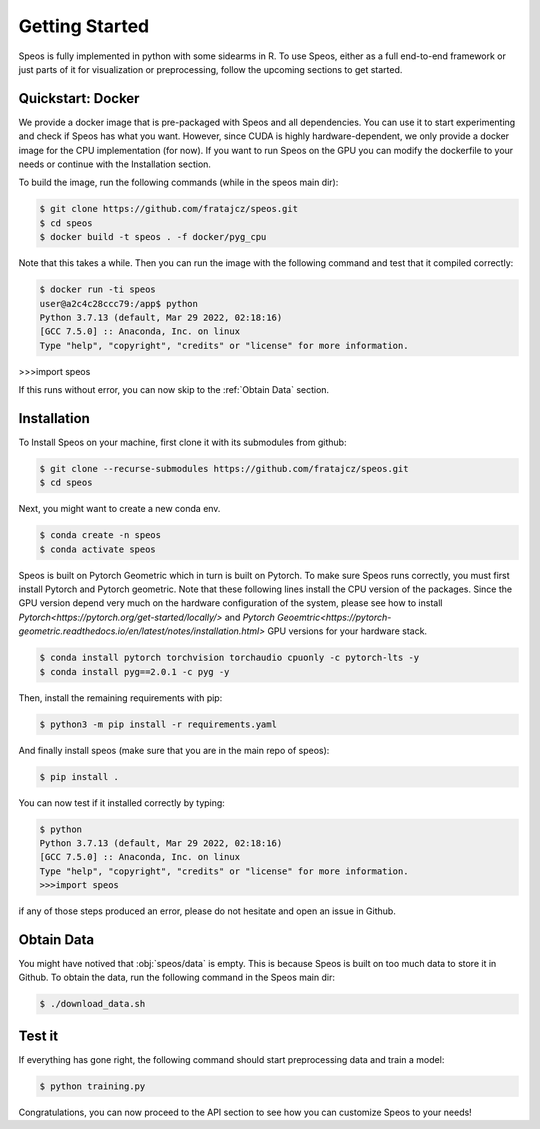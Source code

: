 Getting Started
===============

Speos is fully implemented in python with some sidearms in R. To use Speos, either as a full end-to-end framework or just parts of it for visualization or preprocessing, 
follow the upcoming sections to get started.

Quickstart: Docker
------------------

We provide a docker image that is pre-packaged with Speos and all dependencies. You can use it to start experimenting and check if Speos has what you want.
However, since CUDA is highly hardware-dependent, we only provide a docker image for the CPU implementation (for now). 
If you want to run Speos on the GPU you can modify the dockerfile to your needs or continue with the Installation section.

To build the image, run the following commands (while in the speos main dir):

.. code-block:: console

    $ git clone https://github.com/fratajcz/speos.git
    $ cd speos
    $ docker build -t speos . -f docker/pyg_cpu


Note that this takes a while. Then you can run the image with the following command and test that it compiled correctly:

.. code-block:: console

    $ docker run -ti speos
    user@a2c4c28ccc79:/app$ python
    Python 3.7.13 (default, Mar 29 2022, 02:18:16) 
    [GCC 7.5.0] :: Anaconda, Inc. on linux
    Type "help", "copyright", "credits" or "license" for more information.

>>>import speos

If this runs without error, you can now skip to the :ref:`Obtain Data` section.

Installation
------------

To Install Speos on your machine, first clone it with its submodules from github:

.. code-block:: console

    $ git clone --recurse-submodules https://github.com/fratajcz/speos.git
    $ cd speos

Next, you might want to create a new conda env.

.. code-block:: console

    $ conda create -n speos
    $ conda activate speos

Speos is built on Pytorch Geometric which in turn is built on Pytorch. To make sure Speos runs correctly, you must first install Pytorch and Pytorch geometric.
Note that these following lines install the CPU version of the packages. Since the GPU version depend very much on the hardware configuration of the system, 
please see how to install `Pytorch<https://pytorch.org/get-started/locally/>` and `Pytorch Geoemtric<https://pytorch-geometric.readthedocs.io/en/latest/notes/installation.html>` GPU versions for your hardware stack. 

.. code-block:: console

    $ conda install pytorch torchvision torchaudio cpuonly -c pytorch-lts -y
    $ conda install pyg==2.0.1 -c pyg -y

Then, install the remaining requirements with pip:

.. code-block:: console

    $ python3 -m pip install -r requirements.yaml

And finally install speos (make sure that you are in the main repo of speos):

.. code-block:: console

    $ pip install .

You can now test if it installed correctly by typing:

.. code-block:: console

    $ python
    Python 3.7.13 (default, Mar 29 2022, 02:18:16) 
    [GCC 7.5.0] :: Anaconda, Inc. on linux
    Type "help", "copyright", "credits" or "license" for more information.
    >>>import speos

if any of those steps produced an error, please do not hesitate and open an issue in Github.

Obtain Data
-----------

You might have notived that :obj:`speos/data` is empty. This is because Speos is built on too much data to store it in Github. To obtain the data, run the following command in the Speos main dir:

.. code-block:: console

    $ ./download_data.sh

Test it
-------

If everything has gone right, the following command should start preprocessing data and train a model:

.. code-block:: console

  $ python training.py

Congratulations, you can now proceed to the API section to see how you can customize Speos to your needs!